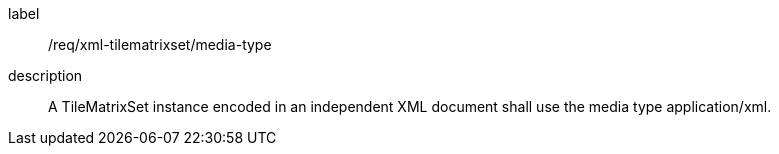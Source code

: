 
[[req_xml_tilematrixset_media-type]]
[requirement]
====
[%metadata]
label:: /req/xml-tilematrixset/media-type
description:: A TileMatrixSet instance encoded in an independent XML document shall use the
media type application/xml.
====
